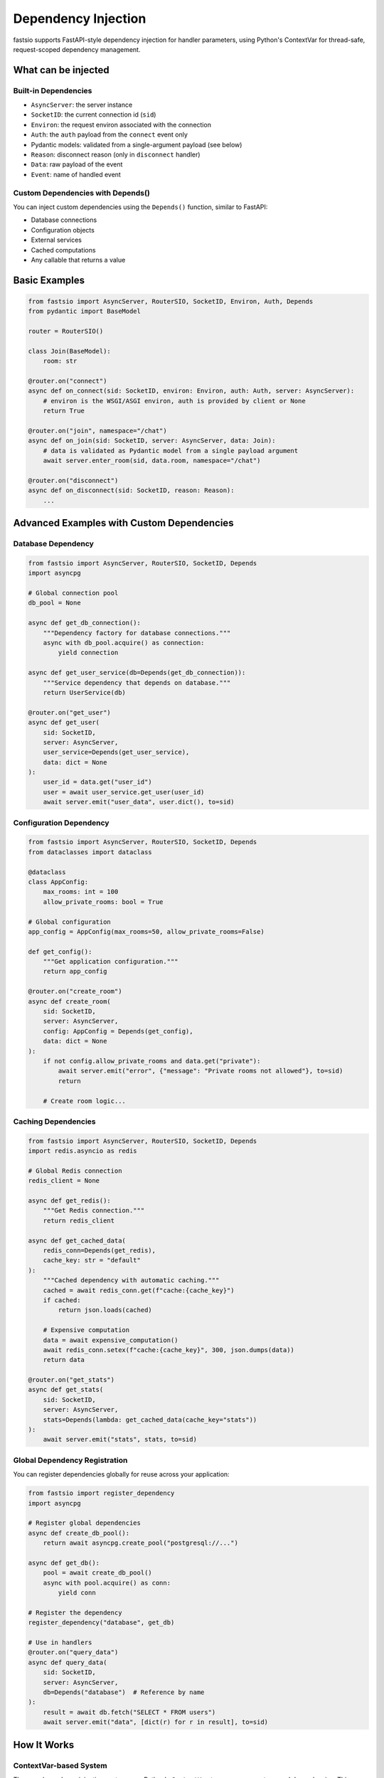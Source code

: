 Dependency Injection
====================

fastsio supports FastAPI-style dependency injection for handler parameters,
using Python's ContextVar for thread-safe, request-scoped dependency management.

What can be injected
--------------------

Built-in Dependencies
~~~~~~~~~~~~~~~~~~~~~

- ``AsyncServer``: the server instance
- ``SocketID``: the current connection id (``sid``)
- ``Environ``: the request environ associated with the connection
- ``Auth``: the ``auth`` payload from the ``connect`` event only
- Pydantic models: validated from a single-argument payload (see below)
- ``Reason``: disconnect reason (only in ``disconnect`` handler)
- ``Data``: raw payload of the event
- ``Event``: name of handled event

Custom Dependencies with Depends()
~~~~~~~~~~~~~~~~~~~~~~~~~~~~~~~~~~

You can inject custom dependencies using the ``Depends()`` function, similar to FastAPI:

- Database connections
- Configuration objects
- External services
- Cached computations
- Any callable that returns a value

Basic Examples
--------------

.. code:: python

    from fastsio import AsyncServer, RouterSIO, SocketID, Environ, Auth, Depends
    from pydantic import BaseModel

    router = RouterSIO()

    class Join(BaseModel):
        room: str

    @router.on("connect")
    async def on_connect(sid: SocketID, environ: Environ, auth: Auth, server: AsyncServer):
        # environ is the WSGI/ASGI environ, auth is provided by client or None
        return True

    @router.on("join", namespace="/chat")
    async def on_join(sid: SocketID, server: AsyncServer, data: Join):
        # data is validated as Pydantic model from a single payload argument
        await server.enter_room(sid, data.room, namespace="/chat")

    @router.on("disconnect")
    async def on_disconnect(sid: SocketID, reason: Reason):
        ...

Advanced Examples with Custom Dependencies
-------------------------------------------

Database Dependency
~~~~~~~~~~~~~~~~~~~

.. code:: python

    from fastsio import AsyncServer, RouterSIO, SocketID, Depends
    import asyncpg

    # Global connection pool
    db_pool = None

    async def get_db_connection():
        """Dependency factory for database connections."""
        async with db_pool.acquire() as connection:
            yield connection

    async def get_user_service(db=Depends(get_db_connection)):
        """Service dependency that depends on database."""
        return UserService(db)

    @router.on("get_user")
    async def get_user(
        sid: SocketID,
        server: AsyncServer,
        user_service=Depends(get_user_service),
        data: dict = None
    ):
        user_id = data.get("user_id")
        user = await user_service.get_user(user_id)
        await server.emit("user_data", user.dict(), to=sid)

Configuration Dependency
~~~~~~~~~~~~~~~~~~~~~~~~~

.. code:: python

    from fastsio import AsyncServer, RouterSIO, SocketID, Depends
    from dataclasses import dataclass

    @dataclass
    class AppConfig:
        max_rooms: int = 100
        allow_private_rooms: bool = True

    # Global configuration
    app_config = AppConfig(max_rooms=50, allow_private_rooms=False)

    def get_config():
        """Get application configuration."""
        return app_config

    @router.on("create_room")
    async def create_room(
        sid: SocketID,
        server: AsyncServer,
        config: AppConfig = Depends(get_config),
        data: dict = None
    ):
        if not config.allow_private_rooms and data.get("private"):
            await server.emit("error", {"message": "Private rooms not allowed"}, to=sid)
            return
        
        # Create room logic...

Caching Dependencies
~~~~~~~~~~~~~~~~~~~~

.. code:: python

    from fastsio import AsyncServer, RouterSIO, SocketID, Depends
    import redis.asyncio as redis

    # Global Redis connection
    redis_client = None

    async def get_redis():
        """Get Redis connection."""
        return redis_client

    async def get_cached_data(
        redis_conn=Depends(get_redis),
        cache_key: str = "default"
    ):
        """Cached dependency with automatic caching."""
        cached = await redis_conn.get(f"cache:{cache_key}")
        if cached:
            return json.loads(cached)
        
        # Expensive computation
        data = await expensive_computation()
        await redis_conn.setex(f"cache:{cache_key}", 300, json.dumps(data))
        return data

    @router.on("get_stats")
    async def get_stats(
        sid: SocketID,
        server: AsyncServer,
        stats=Depends(lambda: get_cached_data(cache_key="stats"))
    ):
        await server.emit("stats", stats, to=sid)

Global Dependency Registration
~~~~~~~~~~~~~~~~~~~~~~~~~~~~~~

You can register dependencies globally for reuse across your application:

.. code:: python

    from fastsio import register_dependency
    import asyncpg

    # Register global dependencies
    async def create_db_pool():
        return await asyncpg.create_pool("postgresql://...")

    async def get_db():
        pool = await create_db_pool()
        async with pool.acquire() as conn:
            yield conn

    # Register the dependency
    register_dependency("database", get_db)

    # Use in handlers
    @router.on("query_data")
    async def query_data(
        sid: SocketID,
        server: AsyncServer,
        db=Depends("database")  # Reference by name
    ):
        result = await db.fetch("SELECT * FROM users")
        await server.emit("data", [dict(r) for r in result], to=sid)

How It Works
------------

ContextVar-based System
~~~~~~~~~~~~~~~~~~~~~~~

The new dependency injection system uses Python's ``ContextVar`` to manage 
request-scoped dependencies. This provides:

- **Thread-safe**: Each request runs in its own context
- **Async-safe**: Works correctly with asyncio and concurrent requests
- **Scoped**: Dependencies are automatically cleaned up after request completion
- **Efficient**: Minimal overhead compared to traditional DI systems

Dependency Resolution
~~~~~~~~~~~~~~~~~~~~~

1. When a handler is called, fastsio creates a new context
2. Built-in dependencies (SocketID, Data, etc.) are set in ContextVar
3. Custom dependencies are resolved by calling their factory functions
4. Dependencies can depend on other dependencies (dependency graph)
5. Results are cached within the request scope to avoid recomputation
6. Context is automatically cleaned up after the handler completes

Notes
-----

- ``Auth`` is only available in the ``connect`` handler. Using it elsewhere raises an error.
- ``Reason`` is only available in the ``disconnect`` handler.
- Pydantic validation requires a single payload argument for the event.
- Dependencies are resolved lazily - only when actually needed
- Circular dependencies are not supported and will raise an error
- This is intentionally similar to FastAPI: annotate parameters to receive validated/injected values.

Synchronous Server Support
---------------------------

The new dependency injection system works with both AsyncServer and synchronous Server:

**AsyncServer (async handlers):**

.. code:: python

    from fastsio import AsyncServer, SocketID, Depends

    sio = AsyncServer()

    async def get_service():
        return await create_async_service()

    @sio.on("handler")
    async def handler(
        sid: SocketID,
        service=Depends(get_service)
    ):
        result = await service.process()
        await sio.emit("result", result, to=sid)

**Synchronous Server (sync handlers):**

.. code:: python

    from fastsio import Server, SocketID, Depends

    sio = Server()

    def get_service():  # Sync dependency
        return create_sync_service()

    @sio.on("handler")
    def handler(  # Sync handler
        sid: SocketID,
        server: Server,
        service=Depends(get_service)
    ):
        result = service.process()
        server.emit("result", result, to=sid)

**Important Notes for Sync Server:**

- Sync handlers can only use sync dependencies (non-async functions)
- All dependency injection features work: Pydantic validation, custom dependencies, etc.
- AsyncAPI documentation is fully supported
- Thread-safe ContextVar ensures proper isolation between requests

Migration from Old System
-------------------------

The old dependency injection system is still supported for backward compatibility,
but it's recommended to migrate to the new ContextVar-based system:

**Old way:**

.. code:: python

    @router.on("handler")
    async def handler(sid: SocketID, server: AsyncServer, data: Data):
        # Dependencies injected via parameter inspection
        pass

**New way (same syntax, better implementation):**

.. code:: python

    @router.on("handler")  
    async def handler(sid: SocketID, server: AsyncServer, data: Data):
        # Dependencies injected via ContextVar
        pass

**With custom dependencies:**

.. code:: python

    def get_service():
        return MyService()

    @router.on("handler")
    async def handler(
        sid: SocketID, 
        server: AsyncServer, 
        data: Data,
        service: MyService = Depends(get_service)
    ):
        # Custom dependency injected
        pass


